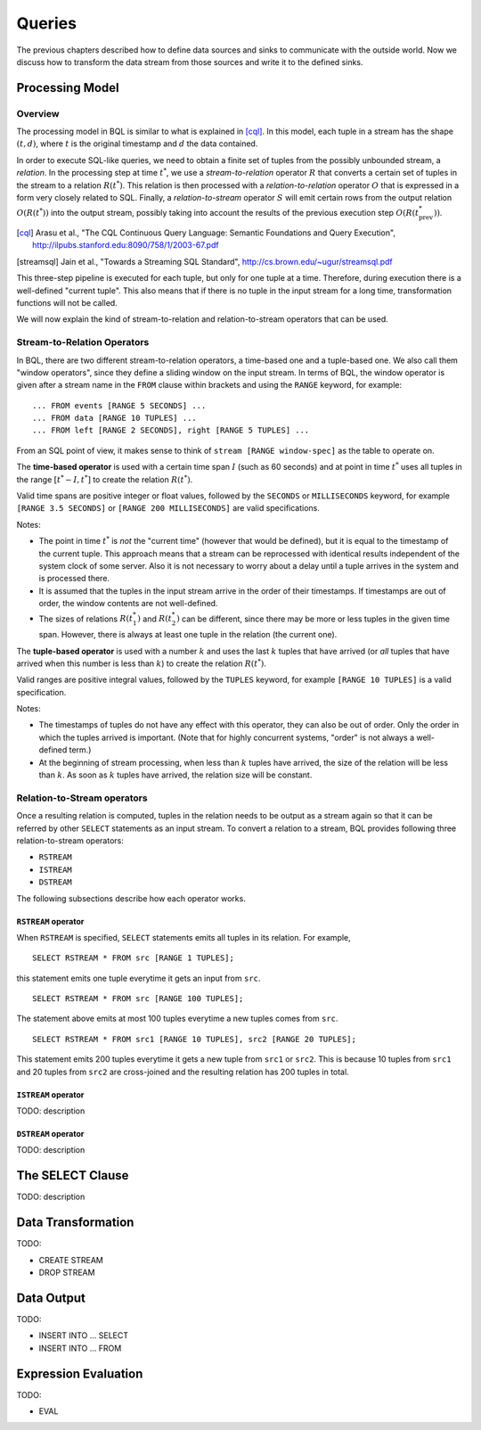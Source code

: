 *******
Queries
*******

The previous chapters described how to define data sources and sinks to communicate with the outside world.
Now we discuss how to transform the data stream from those sources and write it to the defined sinks.

Processing Model
================

Overview
--------

The processing model in BQL is similar to what is explained in [cql]_.
In this model, each tuple in a stream has the shape :math:`(t, d)`, where :math:`t` is the original timestamp and :math:`d` the data contained.

In order to execute SQL-like queries, we need to obtain a finite set of tuples from the possibly unbounded stream, a *relation*.
In the processing step at time :math:`t^*`, we use a *stream-to-relation* operator :math:`R` that converts a certain set of tuples in the stream to a relation :math:`R(t^*)`.
This relation is then processed with a *relation-to-relation* operator :math:`O` that is expressed in a form very closely related to SQL.
Finally, a *relation-to-stream* operator :math:`S` will emit certain rows from the output relation :math:`O(R(t^*))` into the output stream, possibly taking into account the results of the previous execution step :math:`O(R(t^*_{\text{prev}}))`.

.. [cql] Arasu et al., "The CQL Continuous Query Language: Semantic Foundations and Query Execution", http://ilpubs.stanford.edu:8090/758/1/2003-67.pdf

.. [streamsql] Jain et al., "Towards a Streaming SQL Standard", http://cs.brown.edu/~ugur/streamsql.pdf

This three-step pipeline is executed for each tuple, but only for one tuple at a time.
Therefore, during execution there is a well-defined "current tuple".
This also means that if there is no tuple in the input stream for a long time, transformation functions will not be called.

We will now explain the kind of stream-to-relation and relation-to-stream operators that can be used.


Stream-to-Relation Operators
----------------------------

In BQL, there are two different stream-to-relation operators, a time-based one and a tuple-based one.
We also call them "window operators", since they define a sliding window on the input stream.
In terms of BQL, the window operator is given after a stream name in the ``FROM`` clause within brackets and using the ``RANGE`` keyword, for example::

    ... FROM events [RANGE 5 SECONDS] ...
    ... FROM data [RANGE 10 TUPLES] ...
    ... FROM left [RANGE 2 SECONDS], right [RANGE 5 TUPLES] ...

From an SQL point of view, it makes sense to think of ``stream [RANGE window-spec]`` as the table to operate on.


The **time-based operator** is used with a certain time span :math:`I` (such as 60 seconds) and at point in time :math:`t^*` uses all tuples in the range :math:`[t^*-I, t^*]` to create the relation :math:`R(t^*)`.

Valid time spans are positive integer or float values, followed by the ``SECONDS`` or ``MILLISECONDS`` keyword, for example ``[RANGE 3.5 SECONDS]`` or ``[RANGE 200 MILLISECONDS]`` are valid specifications.

Notes:

- The point in time :math:`t^*` is *not* the "current time" (however that would be defined), but it is equal to the timestamp of the current tuple.
  This approach means that a stream can be reprocessed with identical results independent of the system clock of some server.
  Also it is not necessary to worry about a delay until a tuple arrives in the system and is processed there.
- It is assumed that the tuples in the input stream arrive in the order of their timestamps.
  If timestamps are out of order, the window contents are not well-defined.
- The sizes of relations :math:`R(t^*_1)` and :math:`R(t^*_2)` can be different, since there may be more or less tuples in the given time span.
  However, there is always at least one tuple in the relation (the current one).


The **tuple-based operator** is used with a number :math:`k` and uses the last :math:`k` tuples that have arrived (or *all* tuples that have arrived when this number is less than :math:`k`) to create the relation :math:`R(t^*)`.

Valid ranges are positive integral values, followed by the ``TUPLES`` keyword, for example ``[RANGE 10 TUPLES]`` is a valid specification.

Notes:

- The timestamps of tuples do not have any effect with this operator, they can also be out of order.
  Only the order in which the tuples arrived is important.
  (Note that for highly concurrent systems, "order" is not always a well-defined term.)
- At the beginning of stream processing, when less than :math:`k` tuples have arrived, the size of the relation will be less than :math:`k`.
  As soon as :math:`k` tuples have arrived, the relation size will be constant.


Relation-to-Stream operators
----------------------------

Once a resulting relation is computed, tuples in the relation needs to be
output as a stream again so that it can be referred by other ``SELECT``
statements as an input stream. To convert a relation to a stream, BQL provides
following three relation-to-stream operators:

* ``RSTREAM``
* ``ISTREAM``
* ``DSTREAM``

The following subsections describe how each operator works.

``RSTREAM`` operator
^^^^^^^^^^^^^^^^^^^^

When ``RSTREAM`` is specified, ``SELECT`` statements emits all tuples in
its relation. For example,

::

    SELECT RSTREAM * FROM src [RANGE 1 TUPLES];

this statement emits one tuple everytime it gets an input from ``src``.

::

    SELECT RSTREAM * FROM src [RANGE 100 TUPLES];

The statement above emits at most 100 tuples everytime a new tuples comes from ``src``.

::

    SELECT RSTREAM * FROM src1 [RANGE 10 TUPLES], src2 [RANGE 20 TUPLES];

This statement emits 200 tuples everytime it gets a new tuple from ``src1`` or
``src2``. This is because 10 tuples from ``src1`` and 20 tuples from ``src2``
are cross-joined and the resulting relation has 200 tuples in total.

``ISTREAM`` operator
^^^^^^^^^^^^^^^^^^^^

TODO: description


``DSTREAM`` operator
^^^^^^^^^^^^^^^^^^^^

TODO: description


The SELECT Clause
=================

TODO: description


Data Transformation
===================

TODO:

- CREATE STREAM
- DROP STREAM


Data Output
===========

TODO:

- INSERT INTO ... SELECT
- INSERT INTO ... FROM


Expression Evaluation
=====================

TODO:

- EVAL
